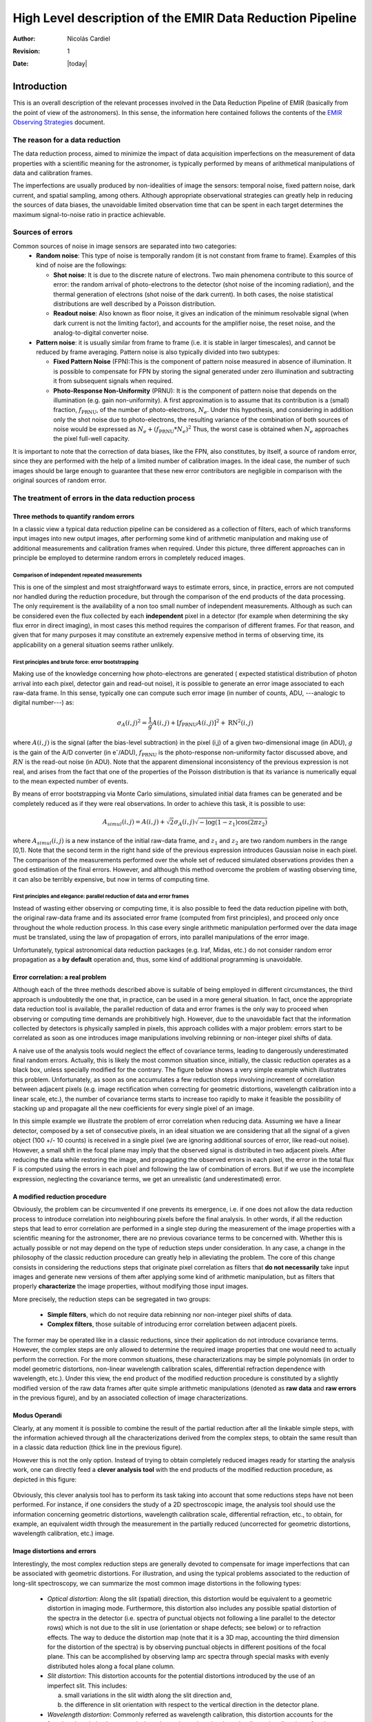 
==========================================================
High Level description of the EMIR Data Reduction Pipeline
==========================================================

:author: Nicolás Cardiel
:revision: 1
:date: |today|

Introduction
============

This is an overall description of the relevant processes involved in the Data Reduction Pipeline of 
EMIR (basically from the point of view of the astronomers). In this sense, the information 
here contained follows the contents of the `EMIR Observing Strategies 
<http://guaix.fis.ucm.es/projects/emir/attachment/wiki/private/
HighLevel/EMIR_ObservingStrategies.pdf>`_ document.


The reason for a data reduction
*******************************

The data reduction process, aimed to minimize the impact of data acquisition 
imperfections on the measurement of data properties with a scientific meaning for the 
astronomer, is typically performed by means of arithmetical manipulations of data 
and calibration frames.

The imperfections are usually produced by non-idealities of image the sensors: temporal noise, 
fixed pattern noise, dark current, and spatial sampling, among others. Although appropriate observational 
strategies can greatly help in reducing the sources of data biases, the unavoidable limited observation 
time that can be spent in each target determines the maximum signal-to-noise ratio in practice achievable.

Sources of errors
*****************

Common sources of noise in image sensors are separated into two categories:
 * **Random noise**: This type of noise is temporally random (it is not constant from frame to frame). 
   Examples of this kind of noise are the followings:
 
   * **Shot noise**: It is due to the discrete nature of electrons. Two main phenomena contribute 
     to this source of error: the random arrival of photo-electrons to the detector (shot noise of 
     the incoming radiation), and the thermal generation of electrons (shot noise 
     of the dark current). In both cases, the noise statistical distributions are 
     well described by a Poisson distribution. 
   
   * **Readout noise**: Also known as floor noise, it gives an indication of the minimum 
     resolvable signal (when dark current is not the limiting factor), and accounts for 
     the amplifier noise, the reset noise, and the analog-to-digital converter noise.

 * **Pattern noise**: it is usually similar from frame to frame (i.e. it is stable 
   in larger timescales), and cannot be reduced by frame averaging. 
   Pattern noise is also typically divided into two subtypes:
    
   * **Fixed Pattern Noise** (FPN):This is the component of pattern 
     noise measured in absence of illumination. It is possible to compensate 
     for FPN by storing the signal generated under zero illumination and 
     subtracting it from subsequent signals when required.
   * **Photo-Response Non-Uniformity** (PRNU): It is the component of pattern 
     noise that depends on the illumination (e.g. gain non-uniformity). 
     A first approximation is to assume that its contribution is a (small) 
     fraction, :math:`f_{\mathrm{PRNU}}`, of the number of photo-electrons, :math:`N_e`. 
     Under this hypothesis, and considering in addition only the shot 
     noise due to photo-electrons, the resulting variance of the combination 
     of both sources of noise would be expressed as 
     :math:`N_e + (f_{\mathrm{PRNU}} * N_e)^2`     
     Thus, the worst case is obtained when :math:`N_e` approaches 
     the pixel full-well capacity.
     

It is important to note that the correction of data biases, like the FPN, 
also constitutes, by itself, a source of random error, since they are 
performed with the help of a limited number of calibration images. In 
the ideal case, the number of such images should be large enough to guarantee 
that these new error contributors are negligible in comparison with the 
original sources of random error.

The treatment of errors in the data reduction process
*****************************************************

Three methods to quantify random errors
+++++++++++++++++++++++++++++++++++++++

In a classic view a typical data reduction pipeline can be considered as 
a collection of filters, each of which transforms input images into new output 
images, after performing some kind of arithmetic manipulation and making 
use of additional measurements and calibration frames when required. 
Under this picture, three different approaches can in principle be 
employed to determine random errors in completely reduced images.

Comparison of independent repeated measurements
-----------------------------------------------
 
This is one of the simplest and most straightforward ways to 
estimate errors, since, in practice, errors are not computed 
nor handled during the reduction procedure, but through the 
comparison of the end products of the data processing. The only 
requirement is the availability of a non too small number of 
independent measurements. Although as such can be considered even 
the flux collected by each **independent** pixel in a 
detector (for example when determining the sky flux error in direct 
imaging), in most cases this method requires the comparison of 
different frames. For that reason, and given that for 
many purposes it may constitute an extremely expensive method in 
terms of observing time, its applicability on a general situation 
seems rather unlikely.

.. image:: images/method1.jpg
   :width: 800
   :alt: method 1


First principles and brute force: error bootstrapping
-----------------------------------------------------

Making use of the knowledge concerning how photo-electrons are generated (
expected statistical distribution of photon arrival into each pixel, detector 
gain and read-out noise), it is possible to generate an error image associated 
to each raw-data frame. In this sense, typically one can compute such error 
image (in number of counts, ADU, ---analogic to digital number---) as:

.. math::
   \sigma_A(i,j)^2 = \frac{1}{g} A(i,j) + [f_{\mathrm{PRNU}} A(i,j)]^2 + \mathrm{RN}^2(i,j)


where :math:`A(i,j)` is the signal (after the bias-level subtraction) 
in the pixel (i,j) of a given two-dimensional image (in ADU), :math:`g` is the gain 
of the A/D converter (in |e-|/ADU), |fprnu| is the photo-response non-uniformity 
factor discussed above, and :math:`RN` is the read-out noise (in ADU). 
Note that the apparent dimensional inconsistency of the previous expression is not real, 
and arises from the fact that one of the properties of the Poisson distribution is that 
its variance is numerically equal to the mean expected number of events. 

By means of 
error bootstrapping via Monte Carlo simulations, simulated initial data frames can be 
generated and be completely reduced as if they were real observations. In order to 
achieve this task, it is possible to use:

.. math::
   A_{simul}(i,j)=A(i,j) + \sqrt{2}\sigma_A(i,j) \sqrt{-\log(1-z_1) \cos(2 \pi z_2)}


where :math:`A_{simul}(i,j)` is a new instance of the initial raw-data frame, 
and :math:`z_1` and :math:`z_2` are two random numbers in the range  [0,1). 
Note that the second term in the right hand side of the previous expression introduces 
Gaussian noise in each pixel. The comparison of the measurements performed over the whole 
set of reduced simulated observations provides then a good estimation of the final errors. 
However, and although this method overcome the problem of wasting observing time, 
it can also be terribly expensive, but now in terms of computing time.

.. image:: images/method2.jpg
   :width: 800
   :alt: method 2


First principles and elegance: parallel reduction of data and error frames 
--------------------------------------------------------------------------

Instead of wasting either observing or computing time, it is also possible to 
feed the data reduction pipeline with both, the original raw-data frame and its 
associated error frame (computed from first principles), and proceed only once 
throughout the whole reduction process. In this case every single arithmetic manipulation 
performed over the data image must be translated, using the law of 
propagation of errors, into parallel manipulations of the error image. 

Unfortunately, typical astronomical data reduction packages (e.g. Iraf, Midas, etc.) 
do not consider random error propagation as a **by default** operation and, thus, 
some kind of additional programming is unavoidable.

.. image:: images/method3.jpg
   :width: 800
   :alt: method 3



Error correlation: a real problem
++++++++++++++++++++++++++++++++++++

Although each of the three methods described above is suitable of being 
employed in different circumstances, the third approach is undoubtedly the one that, 
in practice, can be used in a more general situation. In fact, once the appropriate data 
reduction tool is available, the parallel reduction of data and error frames 
is the only way to proceed when observing or computing time demands 
are prohibitively high. However, due to the unavoidable fact that the information 
collected by detectors is physically sampled in pixels, this approach collides with a 
major problem: errors start to be correlated as soon as one introduces image 
manipulations involving rebinning or non-integer pixel shifts of data. 

A naive use of the analysis tools would neglect the effect of covariance terms, leading 
to dangerously underestimated final random errors. Actually, this is likely the 
most common situation since, initially, the classic reduction operates as 
a black box, unless specially modified for the contrary. The figure below 
shows a very simple example which illustrates this problem. Unfortunately, as 
soon as one accumulates a few reduction steps involving increment of correlation 
between adjacent pixels (e.g. image rectification when correcting for geometric 
distortions, wavelength calibration into a linear scale, etc.), the number of 
covariance terms starts to increase too rapidly to make it feasible the 
possibility of stacking up and propagate all the new coefficients for every 
single pixel of an image.

.. image:: images/correlation.jpg
   :width: 800
   :alt: Correlation

In this simple example we illustrate the problem of error correlation when reducing data. 
Assuming we have a linear detector, composed by a set of consecutive pixels, in an ideal 
situation we are considering that all the signal of a given object (100 +/- 10 counts) is 
received in a single pixel (we are ignoring additional sources of error, like read-out noise). 
However, a small shift in the focal plane may imply that the observed signal 
is distributed in two adjacent pixels. After reducing the data while restoring the image, 
and propagating the observed errors in each pixel, the error in the total flux F is 
computed using the errors in each pixel and following the law of combination of errors. 
But if we use the incomplete expression, neglecting the covariance terms, we get an 
unrealistic (and underestimated) error.

A modified reduction procedure
++++++++++++++++++++++++++++++

Obviously, the problem can be circumvented if one prevents its emergence, i.e. if one does 
not allow the data reduction process to introduce correlation into neighbouring pixels 
before the final analysis. In other words, if all the reduction steps that lead to error 
correlation are performed in a single step during the measurement of the image properties 
with a scientific meaning for the astronomer, there are no previous covariance 
terms to be concerned with. Whether this is actually possible or not may depend 
on the type of reduction steps under consideration. In any case, a change in 
the philosophy of the classic reduction procedure can greatly help in alleviating 
the problem. The core of this change consists in considering the reductions steps 
that originate pixel correlation as filters that **do not necessarily** take 
input images and generate new versions of them after applying some kind of 
arithmetic manipulation, but as filters that properly **characterize** 
the image properties, without modifying those input images.

More precisely, the reduction steps can be segregated in two groups:


 * **Simple filters**, which do not require data rebinning nor non-integer pixel shifts of data.

 * **Complex filters**, those suitable of introducing error correlation between adjacent pixels.

.. image:: images/newreduction.jpg
   :width: 800
   :alt: New reduction


The former may be operated like in a classic reductions, since their 
application do not introduce covariance terms. However, the complex steps are only 
allowed to determine the required image properties that one would need to actually 
perform the correction. For the more common situations, these characterizations may 
be simple polynomials (in order to model geometric distortions, non-linear wavelength 
calibration scales, differential refraction dependence with wavelength, etc.). 
Under this view, the end product of the modified reduction procedure is constituted 
by a slightly modified version of the raw data frames after quite simple arithmetic 
manipulations (denoted as **raw data** and **raw errors** in the previous figure), and 
by an associated collection of image characterizations.

Modus Operandi
++++++++++++++

Clearly, at any moment it is possible to combine the result of the partial reduction 
after all the linkable simple steps, with the information achieved through all the 
characterizations derived from the complex steps, to obtain the same result than 
in a classic data reduction (thick line in the previous figure). 

However this is not the only option. Instead of trying to obtain completely reduced images 
ready for starting the analysis work, one can directly feed a **clever analysis tool** 
with the end products of the modified reduction procedure, as depicted in this figure:

.. figure:: images/cleverreduction.jpg
   :width: 800
   :alt: Clever reduction


Obviously, this clever analysis tool has to perform its task taking into 
account that some reductions steps have not been performed. For instance, 
if one considers the study of a 2D spectroscopic image, the analysis tool should
use the information concerning geometric distortions, wavelength calibration 
scale, differential refraction, etc., to obtain, for example, an equivalent 
width through the measurement in the partially reduced (uncorrected for 
geometric distortions, wavelength calibration, etc.) image. 

Image distortions and errors
++++++++++++++++++++++++++++

Interestingly, the most complex reduction steps are generally devoted to 
compensate for image imperfections that can be associated with geometric distortions. 
For illustration, and using the typical problems associated to the reduction of 
long-slit spectroscopy, we can summarize the most common image distortions 
in the following types:

 * *Optical distortion*: Along the slit (spatial) direction, this distortion 
   would be equivalent to a geometric distortion in imaging mode. 
   Furthermore, this distortion also includes any possible spatial distortion 
   of the spectra in the detector (i.e. spectra of punctual objects not following a 
   line parallel to the detector rows) which is not due to the slit in use 
   (orientation or shape defects; see below) or to refraction effects. 
   The way to deduce the distortion map (note that it is a 3D map, 
   accounting the third dimension for the distortion of the spectra) 
   is by observing punctual objects in different positions of the focal plane. 
   This can be accomplished by observing lamp arc spectra through special 
   masks with evenly distributed holes along a focal plane column.

 * *Slit distortion*: This distortion accounts for the potential distortions 
   introduced by the use of an imperfect slit. This includes: 
   
   a. small variations in the slit width along the slit direction and, 
   
   b. the difference in slit orientation with respect to the vertical direction 
      in the detector plane.

 * *Wavelength distortion*: Commonly referred as wavelength calibration, 
   this distortion accounts for the fact that the relation between pixels 
   and actual wavelengths along the dispersion direction, after the removal 
   of the two previous distortions, is typically not linear.

 * *Differential refraction distortion*: In the absence of the three previous 
   distortions, the dependence of atmospheric dispersion with wavelength 
   produces that the spectrum of a punctual source does not follow a 
   straight line parallel to the dispersion direction. This effect depends 
   mainly on the zenith angle of the observation, the wavelength range, 
   and the difference between the slit position angle and the parallactic 
   angle (being the distortion maximum when both angles are the same, and zero 
   if they are orthogonal). For these reasons, it is not possible to 
   derive a general distortion map for a given instrument setup, but this 
   kind of distortion must be corrected individually for each observed frame.

To accomplish a proper random error treatment, as previously described, it is 
necessary to manipulate the data using a new and distorted system of coordinates 
that must account for all the image distortions present in the data. 
These distortions should be easily mapped with the help of calibration images. 
The new coordinate system provides the correspondence between the expected scientific 
coordinate system (e.g. wavelength and 1D physical size, in spectroscopic 
observations) and the observed coordinate system (physical pixels). 

It is important to highlight that, in this situation, the error estimation 
should not be a complex task, since the analysis tool is supposed 
to be handling uncorrelated pixels.

The bottom line that can be extracted from the comparison of the different 
methods to estimate random errors in data reduction processes is the 
relevance of delaying the arithmetic manipulations involving the 
rebinning of the data until their final analysis.

.. note::
   In the case of EMIR, we will use the parallel reduction of data and error frames, 
   trying to combine the arithmetical manipulations implying signal rebinning into the fewer 
   steps as possible. In this way we hope to minimize the impact of error correlation. 
   If we have enough time, we can try to create software tools that perform the kind of 
   *clever analysis* we have previously described.



Basic observing modes and strategies
====================================

EMIR is offering two main observing modes:

 * **imaging**: FOV of 6.67 x 6.67 arcmin, with a plate scale of 0.2 arcsec/pixel. 
   Imaging can be done through NIR broad-band filters Z, J, H, K, |Ks|, and a 
   dataset of narrow-band filters (TBC).
   
 * **multi-object spectroscopy**: multi-slit mask with a FOV of 6.67 x 4 arcmin. 
   Long-slit spectroscopy can be performed by placing the slitlets in adjacent positions.

We are assuming that a particular observation is performed by obtaining a set of images, 
each of which is acquired at different positions referred as offsets from the base 
pointing. In this sense, and following the notation used 
in `EMIR Observing Strategies`_, several situations are considered:

 * **Telescope**
 * **Chopping** (TBD if this option will be available): achieved by 
   moving the GTC secondary mirror. It provides a 1D move of the order 
   of 1 arcmin. The purpose is to isolate the source flux from the sky 
   background flux by first measuring the total (Source+Background) flux 
   and then subtracting the signal from the Background only.
 * **DTU Offseting**: the Detector Translation Unit allows 3D movements 
   of less than 5 arcsec. The purpose is the same as in the chopping case, 
   **when the target is point-like**. It might also be used to defocus 
   the target for photometry or other astronomical uses.
 * **Dither**: it is carried out by pointing to a number of pre-determined 
   sky positions, with separations of the order of 25 arcsec, using 
   the GTC primary or secondary mirrors, or the EMIR DTU, or the 
   Telescope. The purpose of this observational strategy is to 
   avoid saturating the detector, to allow the removal of cosmetic 
   defects, and to help in the creation of a sky frame.
 * **Nodding**: pointing the Telescope alternatively between 
   two or more adjacent positions on a 1D line, employing low frequency 
   shifts and typical distances of the order of slitlet-lengths 
   (it plays the same role as chopping in imaging).
 * **Jitter**: in this case the source falls randomly around 
   a position in a known distribution, with shifts typically 
   below 10 arcsec, to avoid cosmetic defects.


Imaging Mode
============

.. topic:: Inputs

  * Science frames
  * Offsets between them
  * Master Dark
  * Bad pixel mask (BPM)
  * Non-linearity correction polynomials
  * Master flat
  * Master background
  * Exposure Time (must be the same in all the frames)
  * Airmass for each frame
  * Detector model (gain, RN)
  * Average extinction in the filter


In near-infrared imaging it is important to take into account 
that the variations observed in the sky flux in a given image are 
due to real spatial variations of the sky brightness along the 
field of view, the thermal background, and intrinsic flatfield variations.

The master flatfield can be computed from the same science 
frames (for small targets) or from adjacent sky frames. 
This option, however, is not the best one, since the sky brightness 
is basically produced by a finite subset of bright emission lines, 
which SED is quite different from a continuous source. For this 
reason, most of the times the preferred master flatfield should 
be computed from twilight flats. On the other hand, systematic 
effects are probably more likely in this second approach. 
Probably it will be required to test both alternatives. 
The description that follows describes the method employed 
when computing the master flatfield from the same set of night images, 
at is based on the details given in `SCAM reduction document`_, 
corresponding to the reduction of images obtained with NIRSPEC at Keck II.

A typical reduction scheme for imaging can be the following:

 * Data modelling (if appropriate/possible) and variance frame creation from first principles: all the frames
 * Correction for non-linearity: all the frames
 
   * Data: :math:`I_{\mathrm{linear}}(x,y)=I_{\mathrm{observed}}(x,y) \times \mathrm{Pol}_{\mathrm{linearity}}`
   * Variances: :math:`\sigma^2_{\mathrm{linear}}(x,y)=[\sigma_{\mathrm{model}}(x,y) \mathrm{Pol}_{\mathrm{linearity}}]^2 + [I_{\mathrm{observed}}(x,y) \mathrm{ErrorPol}_{\mathrm{linearity}}]^2`
 
 * Dark correction: all the frames
 
   * Data: :math:`I_{\mathrm{dark}}(x,y)=I_{\mathrm{linear}}(x,y)- \mathrm{MasterDark}(x,y)`
   * Variances: :math:`\sigma^2_{dark}(x,y)=[\sigma_{linear}(x,y)]^2 + [ErrorMasterDark(x,y)]^2`
 
 * Master flat and object mask creation: *a loop starts*

**First iteration**: computing the object mask, refining the telescope offsets, QC to the frames.

- No object mask is used (it is going to be computed).
- All the dark-corrected science frames are used.
- No variances computation.
- BPM is used.

 a. Flat computation (1st order): :math:`Flat^{1st}(x,y)=\mathrm{Comb}[I_{dark}(x,y)]/\mathrm{Norm}`
 
   * Combination using the median (alternatively, using the mean).
   * No offsets taken into account.
   * Normalization to the mean.
   
 b. Flat correction (1st order): :math:`I_{flat}^{1st}(x,y)= I_{dark}(x,y)/\mathrm{Flat}^{1st}(x,y)`
 c. Sky correction (1st order): :math:`I_{sky}^{1st}(x,y) = I_{flat}^{1st}(x,y)-Sky`
 
   * Sky is computed and subtracted in each array channel (mode of all the 
     pixels in the channel), in order to avoid time-dependent variations of the channel amplifiers.
   * BPM is used for the above sky level determination.
 
 d. Science image (1st order): :math:`Science^{1st}(x,y)=Comb[I_{sky}^{1st}(x,y)]`
 
   * Combination using the median.
   * Taking telescope offsets into account.
   * Extinction correction is performed to each frame before combination: 
     :math:`\times 10^{0.4 k X}`, being :math:`X` the airmass.
   * Rejection of bad pixels during the combination (alternatively, asigma-clipping algorithm).
 
 e. Object Mask (1st order): :math:`SExtractor[Science^{1st}(x,y)] -> Obj_Mask^1st(x,y)`
 
   * High DETECT_THRESH (for detecting only the brightest objects).
   * Saturation limit must be carefully set (detected objects must not be saturared).
 
 f. Offsets refinement:
 
   * Objects are also found in the sky-corrected frames: 
     :math:`SExtractor[I_{sky}^{1st}(x,y)]`
   * All the objects detected in the combined science image are also identified 
     in each sky-corrected frame. For doing that, the position of each source 
     from the combined image is converted into positions in the reference 
     system of each frame :math:`I_{sky}^{1st}(x,y)`. The telescope offsets 
     are used for a first estimation of the source position in the frame. 
     A TBD cross-correlation algorithm finds the correct source position 
     into a window of size S around the estimated position. 
     The new improved offsets are computed for each source in each frame.
   * The differences between the improved offsets (OFFX, OFFY) and the telescope 
     (nominal) offsets (OFFX\ :sup:`tel`, OFFY\ :sup:`tel`) are computed 
     for each object in each frame.
   * The differences between both sets of offsets are plotted for all 
     the objects vs. Object Number, ordered by brightness.
   * The mean values of these differences (weighting with object brightness) 
     are computed, making an approximation to integer values. 
     These values represent the average displacement of the true offsets of the 
     frame relative to the nominal telescope offsets.
   * If the estimated refined offsets are very different from the nominal values, 
     the :math:`Science^{1st}(x,y)` image is computed again, 
     using the refined offset values. A llop starts from step d) to f), 
     until the offsets corrections are less than a TBD threshold 
     value for the corresponding frame.
 
 g. Quality Control for the science frames:
 
   * The brightest objects detected in the :math:`ObjMask^{1st}(x,y)` 
     are selected (N~5 objects). They must appear in more than two frames.
   * The FLUX_AUTO and the FWHM of each selected object are computed in each frame.
   * The |cfluxauto| and FWHM are plotted vs. frame number.
   * The median values of |cfluxauto| 
     and FWHM along all the frames are computed for each object, 
     as well as their standard deviations.
   * A sigma-clipping algorithm will select those frames with more 
     than N/2 objects (TBD) lying +/- 1 sigma above/below the median value of |cfluxauto|. 
     These frames will be flagged as **non-adequate** for the 
     creation of the final science frame.
   * All those frames with FWHM lying n times sigma above their 
     median value or m times sigma below it are also flagged as **non-adequate**. 
     Notice that m and n must be different (FWHM values better than the median 
     must be allowed).
   * The **non-adequate** frames are not used for generating the final science 
     frame. They will be avoided in the rest of the reduction.
   * A QC flag will be assigned to the final science image, depending on the 
     number of frames finally used in the combination. E.g, QC_GOOD if 
     between 90-100% of the original set of frames are **adequate**, 
     QC_FAIR between 70-90%, QC_BAD below 70% (the precise numbers TBD).

**Second iteration**

- :math:`ObjMask^{1st}(x,y)` is used for computing the flatfield and the sky.
- Only those dark-corrected science frames that correspond to **adequate** frames are used.
- No variances computation.
- BPM is also used.

 a. Flat computation (2nd order): :math:`Flat^{2nd}(x,y)=Comb[I_{dark}(x,y)]/Norm`
 
   * Combination using the median (alternatively, using the mean).
   * The first order object mask is used in the combination.
   * No offsets taken into account in the combination, although they are 
     used for translating positions in the object mask to positions in 
     each individual frame.
   * Normalization to the mean.
 
 b. Flat correction (2nd order): :math:`I_{flat}^{2nd}(x,y)= I_{dark}(x,y)/Flat^{2nd}(x,y)`
 c. Sky correction (2nd order): :math:`I_{sky}^{2nd}(x,y) = I_{flat}^{2nd}(x,y)-Sky^{new}(x,y)`
 
   * :math:`Sky^{new}` is computed as the average of m (~ 6, TBD) :math:`I_{flat}^{2nd}(x,y)` 
     frames, near in time to the considered frame, taking into account the first order 
     object mask and the BPM.
   * An array storing the number of values used for computing the sky in each pixel 
     is generated (weights array).
   * If no values are adequate for computing the sky in a certain pixel, 
     a zero is stored at the corresponding position in the weights array. 
     The sky value at these pixels is obtained through interpolation 
     with the neighbouring pixels.
 
 d. Science image (2nd order): :math:`Science^{2nd}(x,y)=Comb[I_{sky}^{2nd}(x,y)]`
 
   * Combination using the median.
   * Taking the refined telescope offsets into account.
   * Extinction correction is performed to each frame before combination: :math:`\times 10^{0.4 k X}`, 
     being :math:`X` the airmass.
   * Rejection of bad pixels during the combination (alternatively, asigma-clipping algorithm).
 
 e. Object Mask (2nd order): :math:`SExtractor[Science^{2nd}(x,y)] -> ObjMask^{2nd}(x,y)`
 
   * Lower DETECT_THRESH.
   * Saturation limit must be carefully set.

**Third iteration**

- :math:`ObjMask^{2nd}(x,y)` is used in the combinations.
- Only those dark-corrected science frames that correspond to **adequate** frames are used.
- Variance frames are computed.
- BPM is also used.

**Additional iterations**: stop the loop when a suitable criterium applies (TBD).


Multi-Object Spectroscopy Mode
==============================

.. topic:: Inputs

 * Science frames
 * Offsets between them
 * Master Dark
 * Bad pixel mask (BPM)
 * Non-linearity correction polynomials
 * Master spectroscopic flat
 * Master spectroscopic background
 * Master wavelength calibration
 * Master spectrophotometric calibration
 * Exposure Time (must be the same in all the frames)
 * Airmass for each frame
 * Extinction correction as a function of wavelength
 * Detector model (gain, RN)


In the case of EMIR, the reduction of the Multi-Object Spectroscopy observations 
will be in practice carried out by extracting the individual aligned slits 
(not necessarily single slits), and reducing them as if they were traditional 
long-slit observations in the near infrared. Most of the steps to be applied 
to these **pseudo long-slit** subimages are those graphically depicted in this figure

.. image:: images/reduceme_spectra.jpg
   :width: 800
   :alt: REDUCEME spectra


The details are given in `Chapter 3`_ of Cardiel's thesis (1999). 
The key difference in the infrared observations is the sky subtraction, which 
will depend on the observational strategy.

Basic steps must include:

 * Data modelling (if appropriate/possible) and variance frame creation 
   from first principles: all the frames
 * Correction for non-linearity: all the frames

   * Data: :math:`I_{linear}(x,y)=I_{observed}(x,y) Pol_{linearity}`
   * Variances: :math:`\sigma^2_{linear}(x,y)=[\sigma_{model}(x,y) Pol_{linearity}]^2 + [I_{observed}(x,y) ErrorPol_{linearity}]^2`
 
 * Dark correction: all the frames

   * Data: :math:`I_{dark}(x,y)=I_{linear}(x,y) - MasterDark(x,y)`
   * Variances: :math:`\sigma^2_{dark}(x,y)=[\sigma_{linear}(x,y)]^2 + [ErrorMasterDark(x,y)]^2`
 
 * Flatfielding: distinguish between high frequency (pixel-to-pixel) and 
   low-frequency (overall response and slit illumination) corrections. 
   Lamp flats are adequate for the former and twilight flats for the second. Follow section 
 * Detection and extraction of slits: apply Border_Detection algorithm, from own 
   frames or from flatfields.
 * Cleaning

   * Single spectroscopic image: sigma-clipping algorithm removing 
     local background in pre-defined direction(s).
   * Multiple spectroscopic images: sigma-clipping from comparison between frames.
 
 * Wavelength calibration and C-distortion correction of each slit. Double-check with available sky lines.
 * Sky-subtraction (number of sources/slit will be allowed to be > 1?).

   * Subtraction using sky signal at the borders of the same slit.
   * Subtraction using sky signal from other(s) slit(s), not necessarily adjacent.
 
 * Spectrophotometric calibration of each slit, using the extinction correction 
   curve and the master spectrophotometric calibration curve.
 * Spectra extraction: define optimal, average, peak, FWHM.

.. |cfluxauto| replace:: :math:`\mathrm{FLUX\_AUTO} \times 10^{0.4 k X}`\ 
.. |Ne| replace::  N\ :sub:`e`\ 
.. |e-| replace:: e\ :sup:`-`\ 
.. |fprnu| replace:: :math:`f_{\mathrm{PRNU}}`\
.. |Ks| replace::  K\ :sub:`s`\
.. _`Chapter 3`:
   http://www.ucm.es/info/Astrof/users/ncl/thesis/thesis3.ps.gz
.. _`EMIR Observing Strategies`: 
   http://guaix.fis.ucm.es/projects/emir/attachment/wiki/private/HighLevel/EMIR_ObservingStrategies.pdf
.. _`SCAM reduction document`: 
   http://guaix.fis.ucm.es/projects/emir/attachment/wiki/private/HighLevel/scam_20001113.pdf